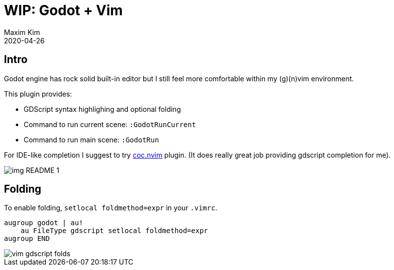 ﻿= WIP: Godot + Vim
:author: Maxim Kim
:compress:
:experimental:
:icons: font
:autofit-option:
:source-highlighter: rouge
:rouge-style: github
:!source-linenums-option:
:revdate: 2020-04-26
:imagesdir: images
:pdf-style: default
:doctype: article
:chapter-label:


== Intro

Godot engine has rock solid built-in editor but I still feel more comfortable
within my (g)(n)vim environment.

This plugin provides:

* GDScript syntax highlighing and optional folding
* Command to run current scene: `:GodotRunCurrent`
* Command to run main scene: `:GodotRun`

For IDE-like completion I suggest to try https://github.com/neoclide/coc.nvim[coc.nvim] plugin.
(It does really great job providing gdscript completion for me).


image::img_README_1.png[]


== Folding

To enable folding, `setlocal foldmethod=expr` in your `.vimrc`.

[source,vim]
------------------------------------------------------------------------------
augroup godot | au!
    au FileType gdscript setlocal foldmethod=expr
augroup END
------------------------------------------------------------------------------

image::vim-gdscript-folds.gif[]
